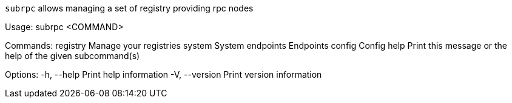 `subrpc` allows managing a set of registry providing rpc nodes

Usage: subrpc <COMMAND>

Commands:
  registry   Manage your registries
  system     System
  endpoints  Endpoints
  config     Config
  help       Print this message or the help of the given subcommand(s)

Options:
  -h, --help     Print help information
  -V, --version  Print version information
